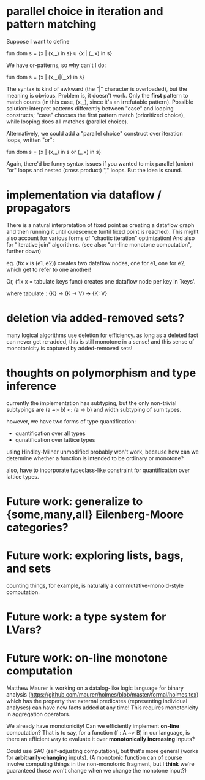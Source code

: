 * parallel choice in iteration and pattern matching

Suppose I want to define

    fun dom s = {x | (x,_) in s} ∪ {x | (_,x) in s}

We have or-patterns, so why can't I do:

    fun dom s = {x | (x,_)|(_,x) in s}

The syntax is kind of awkward (the "|" character is overloaded), but the meaning
is obvious. Problem is, it doesn't work. Only the *first* pattern to match
counts (in this case, (x,_), since it's an irrefutable pattern). Possible
solution: interpret patterns differently between "case" and looping constructs;
"case" chooses the first pattern match (prioritized choice), while looping does
*all* matches (parallel choice).

Alternatively, we could add a "parallel choice" construct over iteration loops,
written "or":

    fun dom s = {x | (x,_) in s or (_,x) in s}

Again, there'd be funny syntax issues if you wanted to mix parallel (union)
"or" loops and nested (cross product) "," loops. But the idea is sound.

* implementation via dataflow / propagators

There is a natural interpretation of fixed point as creating a dataflow graph
and then running it until quiescence (until fixed point is reached). This might
also account for various forms of "chaotic iteration" optimization! And also for
"iterative join" algorithms. (see also: "on-line monotone computation", further
down)

eg. (fix x is (e1, e2)) creates two dataflow nodes, one for e1, one for e2,
which get to refer to one another!

Or, (fix x = tabulate keys func) creates one dataflow node per key in `keys'.

where tabulate : {K} -> (K -> V) -> {K: V}

* deletion via added-removed sets?
many logical algorithms use deletion for efficiency. as long as a deleted fact
can never get re-added, this is still monotone in a sense! and this sense of
monotonicity is captured by added-removed sets!

* thoughts on polymorphism and type inference

currently the implementation has subtyping, but the only non-trivial subtypings
are (a ~> b) <: (a -> b) and width subtyping of sum types.

however, we have two forms of type quantification:
- quantification over all types
- qunatification over lattice types

using Hindley-Milner unmodified probably won't work, because how can we
determine whether a function is intended to be ordinary or monotone?

also, have to incorporate typeclass-like constraint for quantification over
lattice types.

* Future work: generalize to {some,many,all} Eilenberg-Moore categories?
* Future work: exploring lists, bags, and sets
counting things, for example, is naturally a commutative-monoid-style
computation.

* Future work: a type system for LVars?
* Future work: on-line monotone computation

Matthew Maurer is working on a datalog-like logic language for binary analysis
(https://github.com/maurer/holmes/blob/master/formal/holmes.tex) which has the
property that external predicates (representing individual analyses) can have
new facts added at any time! This requires monotonicity in aggregation
operators.

We already have monotonicity! Can we efficiently implement *on-line*
computation? That is to say, for a function (f : A ~> B) in our language, is
there an efficient way to evaluate it over *monotonically increasing* inputs?

Could use SAC (self-adjusting computation), but that's more general (works for
*arbitrarily-changing* inputs). (A monotonic function can of course involve
computing things in the non-monotonic fragment, but I *think* we're guaranteed
those won't change when we change the monotone input?)
